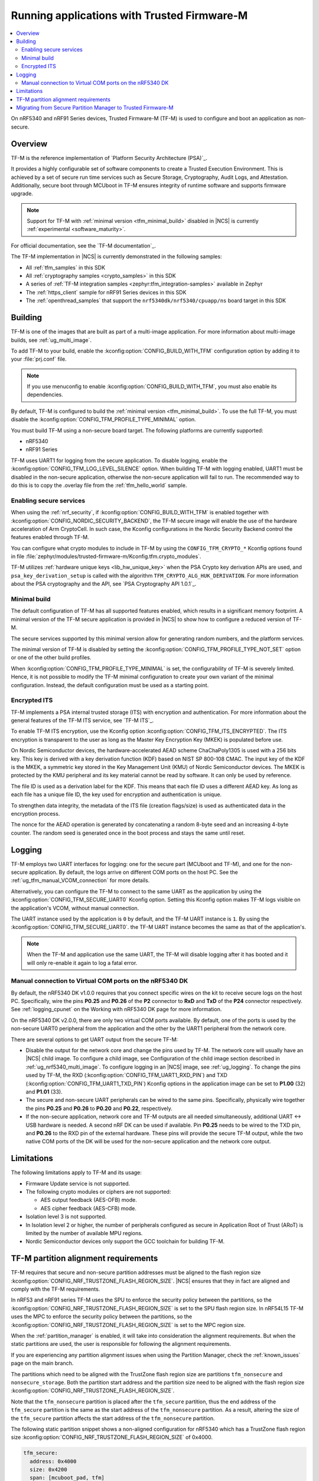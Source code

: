 .. _ug_tfm:

Running applications with Trusted Firmware-M
############################################

.. contents::
   :local:
   :depth: 2

On nRF5340 and nRF91 Series devices, Trusted Firmware-M (TF-M) is used to configure and boot an application as non-secure.

Overview
********

TF-M is the reference implementation of `Platform Security Architecture (PSA)`_.

It provides a highly configurable set of software components to create a Trusted Execution Environment.
This is achieved by a set of secure run time services such as Secure Storage, Cryptography, Audit Logs, and Attestation.
Additionally, secure boot through MCUboot in TF-M ensures integrity of runtime software and supports firmware upgrade.

.. note::
   Support for TF-M with :ref:`minimal version <tfm_minimal_build>` disabled in |NCS| is currently :ref:`experimental <software_maturity>`.

For official documentation, see the `TF-M documentation`_.

The TF-M implementation in |NCS| is currently demonstrated in the following samples:

- All :ref:`tfm_samples` in this SDK
- All :ref:`cryptography samples <crypto_samples>` in this SDK
- A series of :ref:`TF-M integration samples <zephyr:tfm_integration-samples>` available in Zephyr
- The :ref:`https_client` sample for nRF91 Series devices in this SDK
- The :ref:`openthread_samples` that support the ``nrf5340dk/nrf5340/cpuapp/ns`` board target in this SDK

Building
********

TF-M is one of the images that are built as part of a multi-image application.
For more information about multi-image builds, see :ref:`ug_multi_image`.

To add TF-M to your build, enable the :kconfig:option:`CONFIG_BUILD_WITH_TFM` configuration option by adding it to your :file:`prj.conf` file.

.. note::
   If you use menuconfig to enable :kconfig:option:`CONFIG_BUILD_WITH_TFM`, you must also enable its dependencies.

By default, TF-M is configured to build the :ref:`minimal version <tfm_minimal_build>`.
To use the full TF-M, you must disable the :kconfig:option:`CONFIG_TFM_PROFILE_TYPE_MINIMAL` option.

You must build TF-M using a non-secure board target.
The following platforms are currently supported:

* nRF5340
* nRF91 Series

TF-M uses UART1 for logging from the secure application.
To disable logging, enable the :kconfig:option:`CONFIG_TFM_LOG_LEVEL_SILENCE` option.
When building TF-M with logging enabled, UART1 must be disabled in the non-secure application, otherwise the non-secure application will fail to run.
The recommended way to do this is to copy the .overlay file from the :ref:`tfm_hello_world` sample.

Enabling secure services
========================

When using the :ref:`nrf_security`, if :kconfig:option:`CONFIG_BUILD_WITH_TFM` is enabled together with :kconfig:option:`CONFIG_NORDIC_SECURITY_BACKEND`, the TF-M secure image will enable the use of the hardware acceleration of Arm CryptoCell.
In such case, the Kconfig configurations in the Nordic Security Backend control the features enabled through TF-M.

You can configure what crypto modules to include in TF-M by using the ``CONFIG_TFM_CRYPTO_*`` Kconfig options found in file :file:`zephyr/modules/trusted-firmware-m/Kconfig.tfm.crypto_modules`.

TF-M utilizes :ref:`hardware unique keys <lib_hw_unique_key>` when the PSA Crypto key derivation APIs are used, and ``psa_key_derivation_setup`` is called with the algorithm ``TFM_CRYPTO_ALG_HUK_DERIVATION``.
For more information about the PSA cryptography and the API, see `PSA Cryptography API 1.0.1`_.

.. _tfm_minimal_build:

Minimal build
=============

The default configuration of TF-M has all supported features enabled, which results in a significant memory footprint.
A minimal version of the TF-M secure application is provided in |NCS| to show how to configure a reduced version of TF-M.

The secure services supported by this minimal version allow for generating random numbers, and the platform services.

The minimal version of TF-M is disabled by setting the :kconfig:option:`CONFIG_TFM_PROFILE_TYPE_NOT_SET` option or one of the other build profiles.

When :kconfig:option:`CONFIG_TFM_PROFILE_TYPE_MINIMAL` is set, the configurability of TF-M is severely limited.
Hence, it is not possible to modify the TF-M minimal configuration to create your own variant of the minimal configuration.
Instead, the default configuration must be used as a starting point.


.. _tfm_encrypted_its:

Encrypted ITS
=============

TF-M implements a PSA internal trusted storage (ITS) with encryption and authentication.
For more information about the general features of the TF-M ITS service, see `TF-M ITS`_.

To enable TF-M ITS encryption, use the Kconfig option :kconfig:option:`CONFIG_TFM_ITS_ENCRYPTED`.
The ITS encryption is transparent to the user as long as the Master Key Encryption Key (MKEK) is populated before use.

On Nordic Semiconductor devices, the hardware-accelerated AEAD scheme ChaChaPoly1305 is used with a 256 bits key.
This key is derived with a key derivation function (KDF) based on NIST SP 800-108 CMAC.
The input key of the KDF is the MKEK, a symmetric key stored in the Key Management Unit (KMU) of Nordic Semiconductor devices.
The MKEK is protected by the KMU peripheral and its key material cannot be read by software. It can only be used by reference.

The file ID is used as a derivation label for the KDF.
This means that each file ID uses a different AEAD key.
As long as each file has a unique file ID, the key used for encryption and authentication is unique.

To strengthen data integrity, the metadata of the ITS file (creation flags/size) is used as authenticated data in the encryption process.

The nonce for the AEAD operation is generated by concatenating a random 8-byte seed and an increasing 4-byte counter.
The random seed is generated once in the boot process and stays the same until reset.

Logging
*******

TF-M employs two UART interfaces for logging: one for the secure part (MCUboot and TF-M), and one for the non-secure application.
By default, the logs arrive on different COM ports on the host PC.
See the :ref:`ug_tfm_manual_VCOM_connection` for more details.

Alternatively, you can configure the TF-M to connect to the same UART as the application by using the :kconfig:option:`CONFIG_TFM_SECURE_UART0` Kconfig option.
Setting this Kconfig option makes TF-M logs visible on the application's VCOM, without manual connection.

The UART instance used by the application is ``0`` by default, and the TF-M UART instance is ``1``.
By using the :kconfig:option:`CONFIG_TFM_SECURE_UART0`. the TF-M UART instance becomes the same as that of the application's.

.. note::

  When the TF-M and application use the same UART, the TF-M will disable logging after it has booted and it will only re-enable it again to log a fatal error.

.. _ug_tfm_manual_VCOM_connection:

Manual connection to Virtual COM ports on the nRF5340 DK
=========================================================

By default, the nRF5340 DK v1.0.0 requires that you connect specific wires on the kit to receive secure logs on the host PC.
Specifically, wire the pins **P0.25** and **P0.26** of the **P2** connector to **RxD** and **TxD** of the **P24** connector respectively.
See :ref:`logging_cpunet` on the Working with nRF5340 DK page for more information.

On the nRF5340 DK v2.0.0, there are only two virtual COM ports available.
By default, one of the ports is used by the non-secure UART0 peripheral from the application and the other by the UART1 peripheral from the network core.

There are several options to get UART output from the secure TF-M:

* Disable the output for the network core and change the pins used by TF-M.
  The network core will usually have an |NCS| child image.
  To configure a child image, see Configuration of the child image section described in :ref:`ug_nrf5340_multi_image`.
  To configure logging in an |NCS| image, see :ref:`ug_logging`.
  To change the pins used by TF-M, the RXD (:kconfig:option:`CONFIG_TFM_UART1_RXD_PIN`) and TXD (:kconfig:option:`CONFIG_TFM_UART1_TXD_PIN`) Kconfig options in the application image can be set to **P1.00** (32) and **P1.01** (33).

* The secure and non-secure UART peripherals can be wired to the same pins.
  Specifically, physically wire together the pins **P0.25** and **P0.26** to **P0.20** and **P0.22**, respectively.

* If the non-secure application, network core and TF-M outputs are all needed simultaneously, additional UART <-> USB hardware is needed.
  A second nRF DK can be used if available.
  Pin **P0.25** needs to be wired to the TXD pin, and **P0.26** to the RXD pin of the external hardware.
  These pins will provide the secure TF-M output, while the two native COM ports of the DK will be used for the non-secure application and the network core output.

Limitations
***********

The following limitations apply to TF-M and its usage:

* Firmware Update service is not supported.
* The following crypto modules or ciphers are not supported:

  * AES output feedback (AES-OFB) mode.
  * AES cipher feedback (AES-CFB) mode.

* Isolation level 3 is not supported.
* In Isolation level 2 or higher, the number of peripherals configured as secure in Application Root of Trust (ARoT) is limited by the number of available MPU regions.
* Nordic Semiconductor devices only support the GCC toolchain for building TF-M.

.. _ug_tfm_partition_alignment_requirements:

TF-M partition alignment requirements
*************************************

TF-M requires that secure and non-secure partition addresses must be aligned to the flash region size :kconfig:option:`CONFIG_NRF_TRUSTZONE_FLASH_REGION_SIZE`.
|NCS| ensures that they in fact are aligned and comply with the TF-M requirements.

In nRF53 and nRF91 series TF-M uses the SPU to enforce the security policy between the partitions, so the :kconfig:option:`CONFIG_NRF_TRUSTZONE_FLASH_REGION_SIZE` is set to the SPU flash region size.
In nRF54L15 TF-M uses the MPC to enforce the security policy between the partitions, so the :kconfig:option:`CONFIG_NRF_TRUSTZONE_FLASH_REGION_SIZE` is set to the MPC region size.

When the :ref:`partition_manager` is enabled, it will take into consideration the alignment requirements.
But when the static partitions are used, the user is responsible for following the alignment requirements.

If you are experiencing any partition alignment issues when using the Partition Manager, check the :ref:`known_issues` page on the main branch.

The partitions which need to be aligned with the TrustZone flash region size are partitions ``tfm_nonsecure`` and ``nonsecure_storage``.
Both the partition start address and the partition size need to be aligned with the flash region size :kconfig:option:`CONFIG_NRF_TRUSTZONE_FLASH_REGION_SIZE`.

Note that the ``tfm_nonsecure`` partition is placed after the ``tfm_secure`` partition, thus the end address of the ``tfm_secure`` partition is the same as the start address of the ``tfm_nonsecure`` partition.
As a result, altering the size of the ``tfm_secure`` partition affects the start address of the ``tfm_nonsecure`` partition.

The following static partition snippet shows a non-aligned configuration for nRF5340 which has a TrustZone flash region size :kconfig:option:`CONFIG_NRF_TRUSTZONE_FLASH_REGION_SIZE` of 0x4000.

.. code-block:: console

    tfm_secure:
      address: 0x4000
      size: 0x4200
      span: [mcuboot_pad, tfm]
    mcuboot_pad:
      address: 0x4000
      size: 0x200
    tfm:
      address: 0x4200
      size: 0x4000
    tfm_nonsecure:
      address: 0x8200
      size: 0x4000
      span: [app]
    app:
      address: 0x8200
      size: 0x4000

In the above example, the ``tfm_nonsecure`` partition starts at address 0x8200, which is not aligned with the requirement of 0x4000.
Since ``tfm_secure`` spans the ``mcuboot_pad`` and ``tfm`` partitions we can decrease the size of any of them by 0x200 to fix the alignment issue.
We will decrease the size of the (optional) ``mcuboot_pad`` partition and thus the size of the ``tfm_secure`` partition as follows:

.. code-block:: console

    tfm_secure:
      address: 0x4000
      size: 0x4000
      span: [mcuboot_pad, tfm]
    mcuboot_pad:
      address: 0x4000
      size: 0x0
    tfm:
      address: 0x4000
      size: 0x4000
    tfm_nonsecure:
      address: 0x8000
      size: 0x4000
      span: [app]
    app:
      address: 0x8000
      size: 0x4000



.. _ug_tfm_migrate:

Migrating from Secure Partition Manager to Trusted Firmware-M
*************************************************************

The interface to TF-M is different from the interface to SPM.
Due to that, the application code that uses the SPM Secure Services needs to be ported to use TF-M instead.

TF-M can replace the following SPM services:

* ``spm_request_system_reboot`` with ``tfm_platform_system_reset``.
* ``spm_request_random_number`` with ``psa_generate_random`` or ``entropy_get_entropy``.
* ``spm_request_read`` with ``tfm_platform_mem_read`` or ``soc_secure_mem_read``.
* ``spm_s0_active`` with ``tfm_platform_s0_active``.
* ``spm_firmware_info`` with ``tfm_firmware_info``.

The following SPM services have no replacement in TF-M:

* ``spm_prevalidate_b1_upgrade``
* ``spm_busy_wait``
* ``spm_set_ns_fatal_error_handler``

.. note::
   By default, TF-M configures memory regions as secure memory, while SPM configures memory regions as non-secure.
   The partitions ``tfm_nonsecure``, ``mcuboot_secondary``, and ``nonsecure_storage`` are configured as non-secure flash memory regions.
   The partition ``sram_nonsecure`` is configured as a non-secure RAM region.

If a static partition file is used for the application, make the following changes:

* Rename the ``spm`` partition to ``tfm``.
* Add a partition called ``tfm_secure`` that spans ``mcuboot_pad`` (if MCUboot is enabled) and ``tfm`` partitions.
* Add a partition called ``tfm_nonsecure`` that spans the application, and other possible application partitions that must be non-secure.
* For non-secure storage partitions, place the partitions inside the ``nonsecure_storage`` partition.
